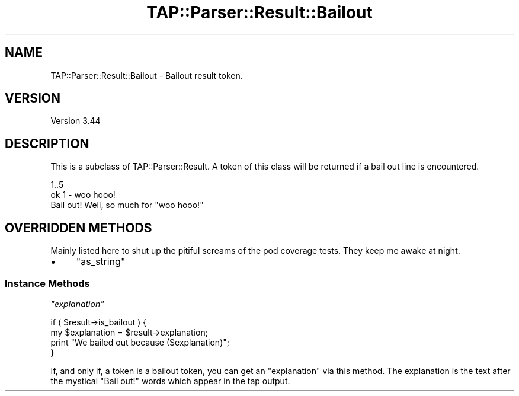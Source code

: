 .\" -*- mode: troff; coding: utf-8 -*-
.\" Automatically generated by Pod::Man 5.01 (Pod::Simple 3.43)
.\"
.\" Standard preamble:
.\" ========================================================================
.de Sp \" Vertical space (when we can't use .PP)
.if t .sp .5v
.if n .sp
..
.de Vb \" Begin verbatim text
.ft CW
.nf
.ne \\$1
..
.de Ve \" End verbatim text
.ft R
.fi
..
.\" \*(C` and \*(C' are quotes in nroff, nothing in troff, for use with C<>.
.ie n \{\
.    ds C` ""
.    ds C' ""
'br\}
.el\{\
.    ds C`
.    ds C'
'br\}
.\"
.\" Escape single quotes in literal strings from groff's Unicode transform.
.ie \n(.g .ds Aq \(aq
.el       .ds Aq '
.\"
.\" If the F register is >0, we'll generate index entries on stderr for
.\" titles (.TH), headers (.SH), subsections (.SS), items (.Ip), and index
.\" entries marked with X<> in POD.  Of course, you'll have to process the
.\" output yourself in some meaningful fashion.
.\"
.\" Avoid warning from groff about undefined register 'F'.
.de IX
..
.nr rF 0
.if \n(.g .if rF .nr rF 1
.if (\n(rF:(\n(.g==0)) \{\
.    if \nF \{\
.        de IX
.        tm Index:\\$1\t\\n%\t"\\$2"
..
.        if !\nF==2 \{\
.            nr % 0
.            nr F 2
.        \}
.    \}
.\}
.rr rF
.\" ========================================================================
.\"
.IX Title "TAP::Parser::Result::Bailout 3"
.TH TAP::Parser::Result::Bailout 3 2022-05-28 "perl v5.38.0" "Perl Programmers Reference Guide"
.\" For nroff, turn off justification.  Always turn off hyphenation; it makes
.\" way too many mistakes in technical documents.
.if n .ad l
.nh
.SH NAME
TAP::Parser::Result::Bailout \- Bailout result token.
.SH VERSION
.IX Header "VERSION"
Version 3.44
.SH DESCRIPTION
.IX Header "DESCRIPTION"
This is a subclass of TAP::Parser::Result.  A token of this class will be
returned if a bail out line is encountered.
.PP
.Vb 3
\& 1..5
\& ok 1 \- woo hooo!
\& Bail out! Well, so much for "woo hooo!"
.Ve
.SH "OVERRIDDEN METHODS"
.IX Header "OVERRIDDEN METHODS"
Mainly listed here to shut up the pitiful screams of the pod coverage tests.
They keep me awake at night.
.IP \(bu 4
\&\f(CW\*(C`as_string\*(C'\fR
.SS "Instance Methods"
.IX Subsection "Instance Methods"
\fR\f(CI\*(C`explanation\*(C'\fR\fI\fR
.IX Subsection "explanation"
.PP
.Vb 4
\&  if ( $result\->is_bailout ) {
\&      my $explanation = $result\->explanation;
\&      print "We bailed out because ($explanation)";
\&  }
.Ve
.PP
If, and only if, a token is a bailout token, you can get an "explanation" via
this method.  The explanation is the text after the mystical "Bail out!" words
which appear in the tap output.
